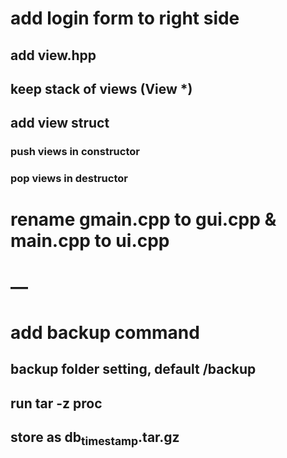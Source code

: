 * add login form to right side
** add view.hpp
** keep stack of views (View *)
** add view struct
*** push views in constructor
*** pop views in destructor
* rename gmain.cpp to gui.cpp & main.cpp to ui.cpp
* ---
* add backup command
** backup folder setting, default /backup
** run tar -z proc
** store as db_timestamp.tar.gz
